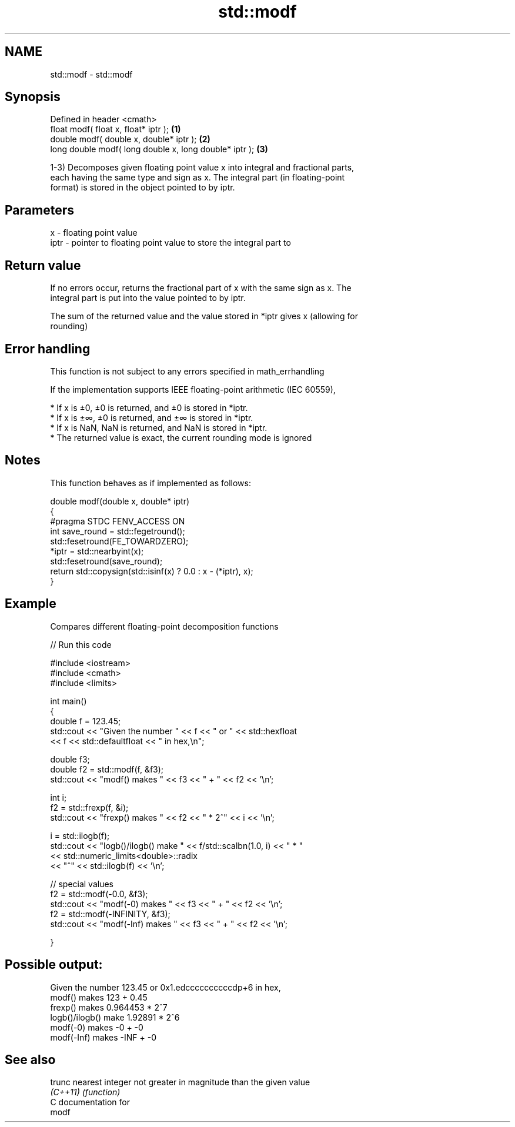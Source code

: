 .TH std::modf 3 "2018.03.28" "http://cppreference.com" "C++ Standard Libary"
.SH NAME
std::modf \- std::modf

.SH Synopsis
   Defined in header <cmath>
   float       modf( float x, float* iptr );             \fB(1)\fP
   double      modf( double x, double* iptr );           \fB(2)\fP
   long double modf( long double x, long double* iptr ); \fB(3)\fP

   1-3) Decomposes given floating point value x into integral and fractional parts,
   each having the same type and sign as x. The integral part (in floating-point
   format) is stored in the object pointed to by iptr.

.SH Parameters

   x    - floating point value
   iptr - pointer to floating point value to store the integral part to

.SH Return value

   If no errors occur, returns the fractional part of x with the same sign as x. The
   integral part is put into the value pointed to by iptr.

   The sum of the returned value and the value stored in *iptr gives x (allowing for
   rounding)

.SH Error handling

   This function is not subject to any errors specified in math_errhandling

   If the implementation supports IEEE floating-point arithmetic (IEC 60559),

     * If x is ±0, ±0 is returned, and ±0 is stored in *iptr.
     * If x is ±∞, ±0 is returned, and ±∞ is stored in *iptr.
     * If x is NaN, NaN is returned, and NaN is stored in *iptr.
     * The returned value is exact, the current rounding mode is ignored

.SH Notes

   This function behaves as if implemented as follows:

 double modf(double x, double* iptr)
 {
 #pragma STDC FENV_ACCESS ON
     int save_round = std::fegetround();
     std::fesetround(FE_TOWARDZERO);
     *iptr = std::nearbyint(x);
     std::fesetround(save_round);
     return std::copysign(std::isinf(x) ? 0.0 : x - (*iptr), x);
 }

.SH Example

   Compares different floating-point decomposition functions

   
// Run this code

 #include <iostream>
 #include <cmath>
 #include <limits>
  
 int main()
 {
     double f = 123.45;
     std::cout << "Given the number " << f << " or " << std::hexfloat
               << f << std::defaultfloat << " in hex,\\n";
  
     double f3;
     double f2 = std::modf(f, &f3);
     std::cout << "modf() makes " << f3 << " + " << f2 << '\\n';
  
     int i;
     f2 = std::frexp(f, &i);
     std::cout << "frexp() makes " << f2 << " * 2^" << i << '\\n';
  
     i = std::ilogb(f);
     std::cout << "logb()/ilogb() make " << f/std::scalbn(1.0, i) << " * "
               << std::numeric_limits<double>::radix
               << "^" << std::ilogb(f) << '\\n';
  
     // special values
     f2 = std::modf(-0.0, &f3);
     std::cout << "modf(-0) makes " << f3 << " + " << f2 << '\\n';
     f2 = std::modf(-INFINITY, &f3);
     std::cout << "modf(-Inf) makes " << f3 << " + " << f2 << '\\n';
  
 }

.SH Possible output:

 Given the number 123.45 or 0x1.edccccccccccdp+6 in hex,
 modf() makes 123 + 0.45
 frexp() makes 0.964453 * 2^7
 logb()/ilogb() make 1.92891 * 2^6
 modf(-0) makes -0 + -0
 modf(-Inf) makes -INF + -0

.SH See also

   trunc   nearest integer not greater in magnitude than the given value
   \fI(C++11)\fP \fI(function)\fP 
   C documentation for
   modf
